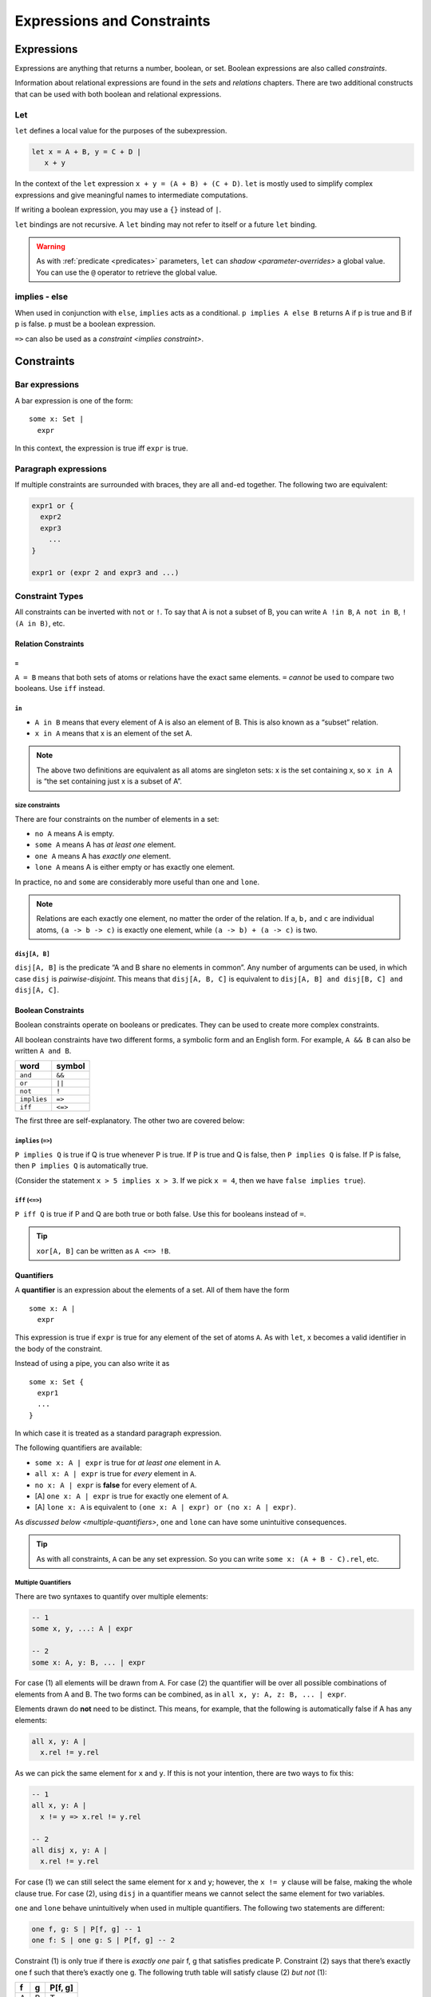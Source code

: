 +++++++++++++++++++++++++++
Expressions and Constraints
+++++++++++++++++++++++++++


.. _expressions:

Expressions
===========

Expressions are anything that returns a number, boolean, or set. Boolean
expressions are also called `constraints`.

Information about relational expressions are found in the `sets` and `relations` chapters. There are two additional constructs that can be used with both boolean and relational
expressions.

.. seealso::

  `Integer <integers>` expressions

.. _let:

Let
--------

``let`` defines a local value for the purposes of the subexpression.

.. code:: alloy

   let x = A + B, y = C + D |
      x + y

In the context of the ``let`` expression ``x + y = (A + B) + (C + D)``.
``let`` is mostly used to simplify complex expressions and give
meaningful names to intermediate computations.

If writing a boolean expression, you may use a ``{}`` instead of ``|``.

``let`` bindings are not recursive. A ``let`` binding may not refer to
itself or a future ``let`` binding.

.. warning:: 

  As with :ref:`predicate <predicates>` parameters, ``let`` can `shadow <parameter-overrides>` a global value. You can use the ``@`` operator to retrieve the global value.

.. _implies:

implies - else
--------------

When used in conjunction with ``else``, ``implies`` acts as a
conditional. ``p implies A else B`` returns A if p is true and B if p is
false. ``p`` must be a boolean expression.

``=>`` can also be used as a `constraint <implies constraint>`.

.. _constraints:

Constraints
===========

.. _bar:

Bar expressions
---------------

A bar expression is one of the form:

::

     some x: Set | 
       expr

In this context, the expression is true iff ``expr`` is true.

Paragraph expressions
---------------------

If multiple constraints are surrounded with braces, they are all
``and``-ed together. The following two are equivalent:

.. code:: alloy

     expr1 or {
       expr2
       expr3
         ...
     }

     expr1 or (expr 2 and expr3 and ...)

.. _constraint-types:

Constraint Types
----------------

All constraints can be inverted with ``not`` or ``!``. To say that A is
not a subset of B, you can write ``A !in B``, ``A not in B``,
``!(A in B)``, etc.

Relation Constraints
~~~~~~~~~~~~~~~~~~~~

.. _=:

``=``
^^^^^

``A = B`` means that both sets of atoms or relations have the exact same
elements. ``=`` *cannot* be used to compare two booleans. Use ``iff``
instead.

.. _in:

``in``
^^^^^^

-  ``A in B`` means that every element of A is also an element of B.
   This is also known as a “subset” relation.
-  ``x in A`` means that x is an element of the set A.

.. note:: The above two definitions are equivalent as all atoms are singleton sets: x is the set containing x, so ``x in A`` is “the set containing just x is a subset of A”.

.. _size-constraints:

size constraints
^^^^^^^^^^^^^^^^

There are four constraints on the number of elements in a set:


-  ``no A`` means A is empty.
-  ``some A`` means A has *at least one* element.
-  ``one A`` means A has *exactly one* element.
-  ``lone A`` means A is either empty or has exactly one element.

In practice, ``no`` and ``some`` are considerably more useful than
``one`` and ``lone``.

.. note:: Relations are each exactly one element, no matter the order of the relation. If ``a``, ``b,`` and ``c`` are individual atoms, ``(a -> b -> c)`` is exactly one element, while ``(a -> b) + (a -> c)`` is two.

.. _disj constraint:

``disj[A, B]``
^^^^^^^^^^^^^^

``disj[A, B]`` is the predicate “A and B share no elements in common”.
Any number of arguments can be used, in which case ``disj`` is
*pairwise-disjoint*. This means that ``disj[A, B, C]`` is equivalent to
``disj[A, B] and disj[B, C] and disj[A, C]``.

Boolean Constraints
~~~~~~~~~~~~~~~~~~~

Boolean constraints operate on booleans or predicates. They can be used
to create more complex constraints.

All boolean constraints have two different forms, a symbolic form and an
English form. For example, ``A && B`` can also be written ``A and B``.

=========== =======
word        symbol
=========== =======
``and``     ``&&``
``or``      ``||``
``not``     ``!``
``implies`` ``=>``
``iff``     ``<=>``
=========== =======

The first three are self-explanatory. The other two are covered below:

.. TODO:: Link to the spec for precedence, really not worth copying over

.. _implies constraint:

``implies`` (``=>``)
^^^^^^^^^^^^^^^^^^^^^^^^^^^^^^^^^^^^

``P implies Q`` is true if Q is true whenever P is true. If P is true
and Q is false, then ``P implies Q`` is false. If P is false, then
``P implies Q`` is automatically true.

(Consider the statement ``x > 5 implies x > 3``. If we pick ``x = 4``,
then we have ``false implies true``).

``iff`` (``<=>``)
^^^^^^^^^^^^^^^^^^^^^^^^^^^^^^

``P iff Q`` is true if P and Q are both true or both false. Use this for
booleans instead of ``=``.

.. TIP:: ``xor[A, B]`` can be written as ``A <=> !B``.

.. _quantifiers:

Quantifiers
~~~~~~~~~~~

A **quantifier** is an expression about the elements of a set. All of
them have the form

::

     some x: A | 
       expr

This expression is true if ``expr`` is true for any element of the set
of atoms ``A``. As with ``let``, ``x`` becomes a valid identifier in the
body of the constraint.

Instead of using a pipe, you can also write it as

::

     some x: Set { 
       expr1
       ...
     }

In which case it is treated as a standard paragraph expression.

The following quantifiers are available:

-  ``some x: A | expr`` is true for *at least one* element in ``A``.
-  ``all x: A | expr`` is true for *every* element in ``A``.
-  ``no x: A | expr`` is **false** for every element of ``A``.
-  [A] ``one x: A | expr`` is true for exactly one element of ``A``.
-  [A] ``lone x: A`` is equivalent to
   ``(one x: A | expr) or (no x: A | expr)``.

As `discussed below <multiple-quantifiers>`, ``one`` and ``lone`` can have some unintuitive
consequences.

.. TIP:: As with all constraints, ``A`` can be any set expression. So you can write ``some x: (A + B - C).rel``, etc.

.. _multiple-quantifiers:

Multiple Quantifiers
^^^^^^^^^^^^^^^^^^^^

There are two syntaxes to quantify over multiple elements:

.. code:: alloy

   -- 1
   some x, y, ...: A | expr

   -- 2
   some x: A, y: B, ... | expr

For case (1) all elements will be drawn from ``A``. For case (2) the
quantifier will be over all possible combinations of elements from A and
B. The two forms can be combined, as in
``all x, y: A, z: B, ... | expr``.

Elements drawn do **not** need to be distinct. This means, for example,
that the following is automatically false if A has any elements:

.. code:: alloy

   all x, y: A |
     x.rel != y.rel

As we can pick the same element for ``x`` and ``y``. If this is not your
intention, there are two ways to fix this:

.. code:: alloy

   -- 1
   all x, y: A |
     x != y => x.rel != y.rel

   -- 2
   all disj x, y: A |
     x.rel != y.rel

For case (1) we can still select the same element for ``x`` and ``y``;
however, the ``x != y`` clause will be false, making the whole clause
true. For case (2), using ``disj`` in a quantifier means we cannot
select the same element for two variables.

``one`` and ``lone`` behave unintuitively when used in
multiple quantifiers. The following two statements are different:

.. code:: alloy

   one f, g: S | P[f, g] -- 1
   one f: S | one g: S | P[f, g] -- 2

Constraint (1) is only true if there is *exactly one* pair f, g that
satisfies predicate P. Constraint (2) says that there’s exactly one f
such that there’s exactly one g. The following truth table will satisfy
clause (2) *but not* (1):

= = =======
f g P[f, g]
= = =======
A B T
A C T
B A T
B C T
C B T
C A F
= = =======

As C is the only one where there is *exactly one* g that satisfies P[C,
g]. As a rule of thumb, use only ``some`` and ``all`` when writing
multiple clauses.

.. rst-class:: advanced

Relational Quantifiers
^^^^^^^^^^^^^^^^^^^^^^^^^^

You can define a ``some`` quantifier over a relation:

.. code:: alloy

   sig Node {
       edge: set Node
   }

   pred has_self_loop {
       some e: edge | e = ~e
       
   }

   run {
       has_self_loop
   }

You **cannot** use this ``all`` or other quantifiers, and you **cannot**
use higher-order quantifiers in the `evaluator`.
